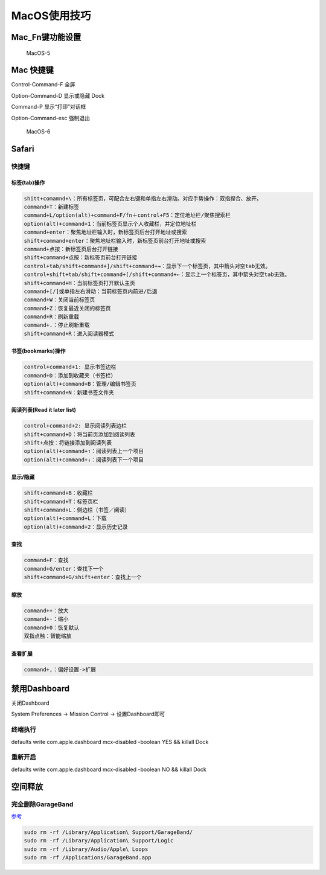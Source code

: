 MacOS使用技巧
=============

Mac_Fn键功能设置
----------------

.. figure:: http://oi480zo5x.bkt.clouddn.com/MacOS-5.png
   :alt: MacOS-5

   MacOS-5

Mac 快捷键
----------

Control-Command-F 全屏

Option-Command-D 显示或隐藏 Dock

Command-P 显示“打印”对话框

Option-Command-esc 强制退出

.. figure:: http://oi480zo5x.bkt.clouddn.com/MacOS-6.jpeg
   :alt: MacOS-6

   MacOS-6

Safari
------

快捷键
~~~~~~

标签(tab)操作
^^^^^^^^^^^^^

.. code:: shell

    shitt+comamnd+\：所有标签页，可配合左右键和单指左右滑动。对应手势操作：双指捏合、放开。
    command+T：新建标签
    command+L/option(alt)+command+F/fn＋control+F5：定位地址栏/聚焦搜索栏
    option(alt)+command+1：当前标签页显示个人收藏栏，并定位地址栏
    command+enter：聚焦地址栏输入时，新标签页后台打开地址或搜索
    shift+command+enter：聚焦地址栏输入时，新标签页前台打开地址或搜索
    command+点按：新标签页后台打开链接
    shift+command+点按：新标签页前台打开链接
    control+tab/shift+command+]/shift+command+→：显示下一个标签页，其中箭头对空tab无效。
    control+shift+tab/shift+command+[/shift+command+←：显示上一个标签页，其中箭头对空tab无效。
    shift+command+H：当前标签页打开默认主页
    command+[/]或单指左右滑动：当前标签页内前进/后退
    command+W：关闭当前标签页
    command+Z：恢复最近关闭的标签页
    command+R：刷新重载
    command+.：停止刷新重载
    shift+command+R：进入阅读器模式

书签(bookmarks)操作
^^^^^^^^^^^^^^^^^^^

.. code:: shell

    control+command+1: 显示书签边栏
    command+D：添加到收藏夹（书签栏）
    option(alt)+command+B：管理/编辑书签页
    shift+command+N：新建书签文件夹

阅读列表(Read it later list)
^^^^^^^^^^^^^^^^^^^^^^^^^^^^

.. code:: shell

    control+command+2: 显示阅读列表边栏
    shift+command+D：将当前页添加到阅读列表
    shift+点按：将链接添加到阅读列表
    option(alt)+command+↑：阅读列表上一个项目
    option(alt)+command+↓：阅读列表下一个项目

显示/隐藏
^^^^^^^^^

.. code:: shell

    shift+command+B：收藏栏
    shift+command+T：标签页栏
    shift+command+L：侧边栏（书签／阅读）
    option(alt)+command+L：下载
    option(alt)+command+2：显示历史记录

查找
^^^^

.. code:: shell

    command+F：查找
    command+G/enter：查找下一个
    shift+command+G/shift+enter：查找上一个

缩放
^^^^

.. code:: shell

    command++：放大
    command+-：缩小
    command+0：恢复默认
    双指点触：智能缩放

查看扩展
^^^^^^^^

.. code:: shell

    command+,：偏好设置->扩展

禁用Dashboard
-------------

关闭Dashboard

System Preferences -> Mission Control -> 设置Dashboard即可

终端执行
~~~~~~~~

defaults write com.apple.dashboard mcx-disabled -boolean YES && killall
Dock

重新开启
~~~~~~~~

defaults write com.apple.dashboard mcx-disabled -boolean NO && killall
Dock

空间释放
--------

完全删除GarageBand
~~~~~~~~~~~~~~~~~~

`参考 <https://www.tekrevue.com/tip/delete-garageband/>`__

.. code:: shell

    sudo rm -rf /Library/Application\ Support/GarageBand/
    sudo rm -rf /Library/Application\ Support/Logic
    sudo rm -rf /Library/Audio/Apple\ Loops
    sudo rm -rf /Applications/GarageBand.app
